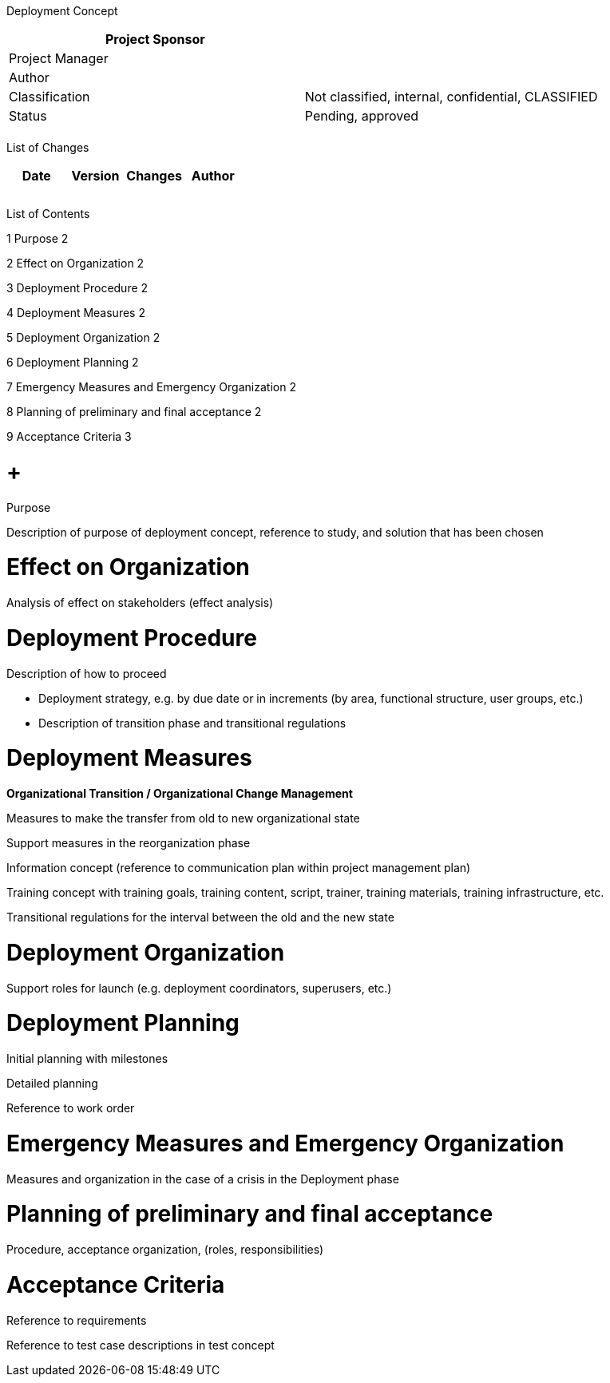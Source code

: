 Deployment Concept

[cols=",",options="header",]
|==================================================================
|Project Sponsor |
|Project Manager |
|Author |
|Classification |Not classified, internal, confidential, CLASSIFIED
|Status |Pending, approved
| |
|==================================================================

List of Changes

[cols=",,,",options="header",]
|==============================
|Date |Version |Changes |Author
| | | |
| | | |
| | | |
|==============================

List of Contents

1 Purpose 2

2 Effect on Organization 2

3 Deployment Procedure 2

4 Deployment Measures 2

5 Deployment Organization 2

6 Deployment Planning 2

7 Emergency Measures and Emergency Organization 2

8 Planning of preliminary and final acceptance 2

9 Acceptance Criteria 3

[[purpose]]
=  +
Purpose

Description of purpose of deployment concept, reference to study, and solution that has been chosen

[[effect-on-organization]]
= Effect on Organization

Analysis of effect on stakeholders (effect analysis)

[[deployment-procedure]]
= Deployment Procedure

Description of how to proceed

* Deployment strategy, e.g. by due date or in increments (by area, functional structure, user groups, etc.)
* Description of transition phase and transitional regulations

[[deployment-measures]]
= Deployment Measures

*Organizational Transition / Organizational Change Management*

Measures to make the transfer from old to new organizational state

Support measures in the reorganization phase

Information concept (reference to communication plan within project management plan)

Training concept with training goals, training content, script, trainer, training materials, training infrastructure, etc.

Transitional regulations for the interval between the old and the new state

[[deployment-organization]]
= Deployment Organization

Support roles for launch (e.g. deployment coordinators, superusers, etc.)

[[deployment-planning]]
= Deployment Planning

Initial planning with milestones

Detailed planning

Reference to work order

[[emergency-measures-and-emergency-organization]]
= Emergency Measures and Emergency Organization

Measures and organization in the case of a crisis in the Deployment phase

[[planning-of-preliminary-and-final-acceptance]]
= Planning of preliminary and final acceptance

Procedure, acceptance organization, (roles, responsibilities)

[[acceptance-criteria]]
= Acceptance Criteria

Reference to requirements

Reference to test case descriptions in test concept

